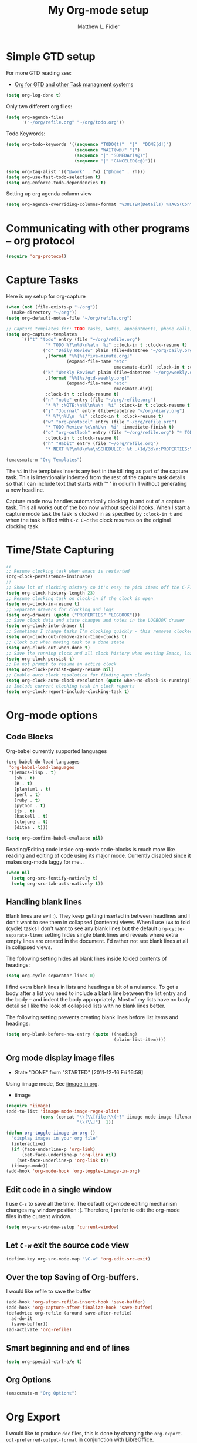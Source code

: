 #+TITLE: My Org-mode setup
#+AUTHOR: Matthew L. Fidler
* Simple GTD setup
For more GTD reading see:
- [[http://orgmode.org/worg/org-gtd-etc.html][Org for GTD and other Task managment systems]]

#+BEGIN_SRC emacs-lisp
  (setq org-log-done t)
#+END_SRC

Only two different org files:
#+BEGIN_SRC emacs-lisp
  (setq org-agenda-files
        '("~/org/refile.org" "~/org/todo.org"))
#+END_SRC

Todo Keywords:

#+BEGIN_SRC emacs-lisp
  (setq org-todo-keywords '((sequence "TODO(t)"  "|"  "DONE(d!)")
                            (sequence "WAIT(w@)" "|")
                            (sequence "|" "SOMEDAY(s@)")
                            (sequence "|" "CANCELED(c@)")))
  
  (setq org-tag-alist '(("@work" . ?w) ("@home" . ?h)))
  (setq org-use-fast-todo-selection t)
  (setq org-enforce-todo-dependencies t)
#+END_SRC

Setting up org agenda column view

#+BEGIN_SRC emacs-lisp
  (setq org-agenda-overriding-columns-format "%38ITEM(Details) %TAGS(Context) %7TODO(To Do) %5Effort(Time){:} %6CLOCKSUM_T{Today}" )
#+END_SRC


* Communicating with other programs -- org protocol
#+BEGIN_SRC emacs-lisp
(require 'org-protocol)
#+END_SRC

* Capture Tasks
Here is my setup for org-capture

#+begin_src emacs-lisp :tangle yes
  (when (not (file-exists-p "~/org"))
    (make-directory "~/org"))
  (setq org-default-notes-file "~/org/refile.org")
  
  ;; Capture templates for: TODO tasks, Notes, appointments, phone calls, and org-protocol
  (setq org-capture-templates
        `(("t" "todo" entry (file "~/org/refile.org")
                 "* TODO %?\n%U\n%a\n  %i" :clock-in t :clock-resume t)
                ("d" "Daily Review" plain (file+datetree "~/org/daily.org")
                 ,(format "%%[%s/five-minute.org]"
                         (expand-file-name "etc"
                                           emacsmate-dir)) :clock-in t :clock-resume t)
                ("k" "Weekly Review" plain (file+datetree "~/org/weekly.org")
                 ,(format "%%[%s/gtd-weekly.org]"
                         (expand-file-name "etc"
                                           emacsmate-dir))
                 :clock-in t :clock-resume t)
                ("n" "note" entry (file "~/org/refile.org")
                 "* %? :NOTE:\n%U\n%a\n  %i" :clock-in t :clock-resume t)
                ("j" "Journal" entry (file+datetree "~/org/diary.org")
                 "* %?\n%U\n  %i" :clock-in t :clock-resume t)
                ("w" "org-protocol" entry (file "~/org/refile.org")
                 "* TODO Review %c\n%U\n  %i" :immediate-finish t)
                ("o" "org-outlook" entry (file "~/org/refile.org") "* TODO Email %c %?\n  %i\n %U"
                 :clock-in t :clock-resume t)
                ("h" "Habit" entry (file "~/org/refile.org")
                 "* NEXT %?\n%U\n%a\nSCHEDULED: %t .+1d/3d\n:PROPERTIES:\n:STYLE: habit\n:REPEAT_TO_STATE: NEXT\n:END:\n  %i")))
  
  (emacsmate-m "Org Templates")
  
#+end_src

The =%i= in the templates inserts any text in the kill ring as part of
the capture task.  This is intentionally indented from the rest of the
capture task details so that I can include text that starts with '* '
in column 1 without generating a new headline.

Capture mode now handles automatically clocking in and out of a
capture task.  This all works out of the box now without special hooks.
When I start a capture mode task the task is clocked in as specified
by =:clock-in t= and when the task is filed with =C-c C-c= the clock 
resumes on the original clocking task.

* Time/State Capturing
#+BEGIN_SRC emacs-lisp
  ;;
  ;; Resume clocking task when emacs is restarted
  (org-clock-persistence-insinuate)
  ;;
  ;; Show lot of clocking history so it's easy to pick items off the C-F11 list
  (setq org-clock-history-length 23)
  ;; Resume clocking task on clock-in if the clock is open
  (setq org-clock-in-resume t)
  ;; Separate drawers for clocking and logs
  (setq org-drawers (quote ("PROPERTIES" "LOGBOOK")))
  ;; Save clock data and state changes and notes in the LOGBOOK drawer
  (setq org-clock-into-drawer t)
  ;; Sometimes I change tasks I'm clocking quickly - this removes clocked tasks with 0:00 duration
  (setq org-clock-out-remove-zero-time-clocks t)
  ;; Clock out when moving task to a done state
  (setq org-clock-out-when-done t)
  ;; Save the running clock and all clock history when exiting Emacs, load it on startup
  (setq org-clock-persist t)
  ;; Do not prompt to resume an active clock
  (setq org-clock-persist-query-resume nil)
  ;; Enable auto clock resolution for finding open clocks
  (setq org-clock-auto-clock-resolution (quote when-no-clock-is-running))
  ;; Include current clocking task in clock reports
  (setq org-clock-report-include-clocking-task t)
  
#+END_SRC

* Org-mode options
** Code Blocks
Org-babel currently supported languages
#+BEGIN_SRC emacs-lisp
  (org-babel-do-load-languages
   'org-babel-load-languages
   '((emacs-lisp . t)
     (sh . t)
     (R . t)
     (plantuml . t)
     (perl . t)
     (ruby . t)
     (python . t)
     (js . t)
     (haskell . t)
     (clojure . t)
     (ditaa . t)))
  
  (setq org-confirm-babel-evaluate nil)
  
#+END_SRC

Reading/Editing code inside org-mode code-blocks is much more like
reading and editing of code using its major mode.  Currently disabled
since it makes org-mode laggy for me...

#+BEGIN_SRC emacs-lisp
  (when nil
    (setq org-src-fontify-natively t)
    (setq org-src-tab-acts-natively t))
#+END_SRC


** Handling blank lines

Blank lines are evil :).  They keep getting inserted in between
headlines and I don't want to see them in collapsed (contents) views.
When I use =TAB= to fold (cycle) tasks I don't want to see any blank
lines but the default =org-cycle-separate-lines= setting hides single
blank lines and reveals where extra empty lines are created in the
document.  I'd rather not see blank lines at all in collapsed views.

The following setting hides all blank lines inside folded contents of
headings:

#+begin_src emacs-lisp :tangle yes
  (setq org-cycle-separator-lines 0)
#+end_src

I find extra blank lines in lists and headings a bit of a nuisance.
To get a body after a list you need to include a blank line between
the list entry and the body -- and indent the body appropriately.
Most of my lists have no body detail so I like the look of collapsed
lists with no blank lines better.

The following setting prevents creating blank lines before list items
and headings:

#+begin_src emacs-lisp :tangle yes
  (setq org-blank-before-new-entry (quote ((heading)
                                           (plain-list-item))))
#+end_src
** Org mode display image files
CLOSED: [2011-12-16 Fri 16:59]
- State "DONE"       from "STARTED"    [2011-12-16 Fri 16:59]
:LOGBOOK:
CLOCK: [2011-12-16 Fri 16:58]--[2011-12-16 Fri 16:59] =>  0:01
CLOCK: [2011-12-16 Fri 16:45]--[2011-12-16 Fri 16:58] =>  0:13
:END:
Using iimage mode, See [[http://orgmode.org/worg/org-configs/org-config-examples.html#sec-2-2][iimage in org]].
- iimage 
#+BEGIN_SRC emacs-lisp
  (require 'iimage)
  (add-to-list 'iimage-mode-image-regex-alist
               (cons (concat "\\[\\[file:\\(~?" iimage-mode-image-filename-regex
                             "\\)\\]")  1))
  
  (defun org-toggle-iimage-in-org ()
    "display images in your org file"
    (interactive)
    (if (face-underline-p 'org-link)
        (set-face-underline-p 'org-link nil)
      (set-face-underline-p 'org-link t))
    (iimage-mode))
  (add-hook 'org-mode-hook 'org-toggle-iimage-in-org)
  
#+END_SRC


** Edit code in a single window
I use =C-s= to save all the time.  The default org-mode editing
mechanism changes my window position :(.  Therefore, I prefer to edit
the org-mode files in the current window.
#+BEGIN_SRC emacs-lisp
  (setq org-src-window-setup 'current-window)
  
#+END_SRC

** Let =C-w= exit the source code view
#+BEGIN_SRC emacs-lisp
(define-key org-src-mode-map "\C-w" 'org-edit-src-exit)
#+END_SRC

** Over the top Saving of Org-buffers.
   I would like refile to save the buffer
#+BEGIN_SRC emacs-lisp
(add-hook 'org-after-refile-insert-hook 'save-buffer)
(add-hook 'org-capture-after-finalize-hook 'save-buffer)
(defadvice org-refile (around save-after-refile)
  ad-do-it
  (save-buffer))
(ad-activate 'org-refile)
#+END_SRC


** Smart beginning and end of lines
#+BEGIN_SRC emacs-lisp
  (setq org-special-ctrl-a/e t)
#+END_SRC

** Org Options
#+BEGIN_SRC emacs-lisp
  (emacsmate-m "Org Options") 
#+END_SRC
 


* Org Export
I would like to produce =doc= files, this is done by changing the
=org-export-odt-preferred-output-format= in conjunction with
LibreOffice.

#+BEGIN_SRC emacs-lisp
  (setq org-export-odt-preferred-output-format "doc")
#+END_SRC
